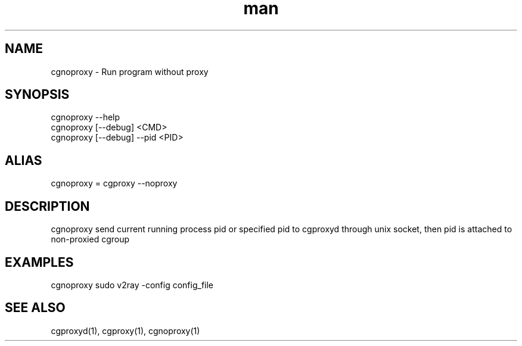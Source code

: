 .\" Manpage for cgproxyd
.TH man 1 "19 May 2020" "1.0" "cgnoproxy man page"
.SH NAME
cgnoproxy \- Run program without proxy
.SH SYNOPSIS
cgnoproxy --help
.br
cgnoproxy [--debug] <CMD>
.br
cgnoproxy [--debug] --pid <PID>
.SH ALIAS
cgnoproxy = cgproxy --noproxy
.SH DESCRIPTION
cgnoproxy send current running process pid or specified pid to cgproxyd through unix socket, then pid is attached to non-proxied cgroup 
.SH EXAMPLES
cgnoproxy sudo v2ray -config config_file
.SH SEE ALSO
cgproxyd(1), cgproxy(1), cgnoproxy(1)
